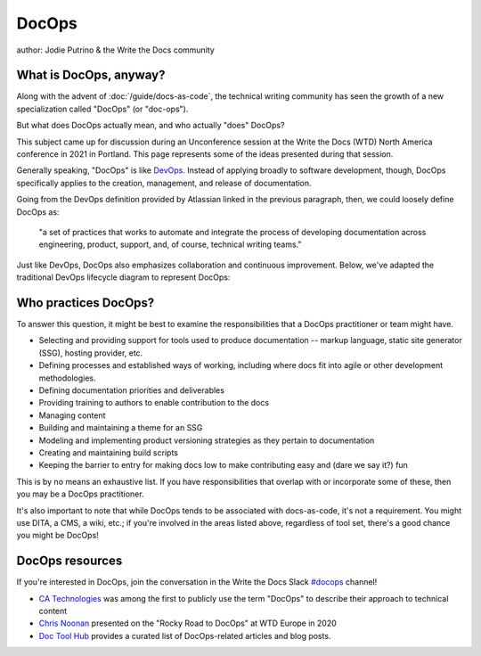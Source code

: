 DocOps
======

author: Jodie Putrino & the Write the Docs community

What is DocOps, anyway?
-----------------------

Along with the advent of :doc:`/guide/docs-as-code`, the technical writing community 
has seen the growth of a new specialization called "DocOps" (or "doc-ops").

But what does DocOps actually mean, and who actually "does" DocOps?

This subject came up for discussion during an Unconference session at the Write 
the Docs (WTD) North America conference in 2021 in Portland. 
This page represents some of the ideas presented during that session.

Generally speaking, "DocOps" is like `DevOps`_. Instead of applying broadly to 
software development, though, DocOps specifically applies to the creation, 
management, and release of documentation.  

Going from the DevOps definition provided by Atlassian linked in the previous 
paragraph, then, we could loosely define DocOps as:

   "a set of practices that works to automate and integrate the process 
   of developing documentation across engineering, product, support, and, of 
   course, technical writing teams." 

Just like DevOps, DocOps also emphasizes collaboration and continuous 
improvement. Below, we've adapted the traditional DevOps lifecycle diagram to
represent DocOps:

.. image:: /_static/img/guide/docops-lifecycle.png

.. _DevOps: https://www.atlassian.com/devops

Who practices DocOps?
---------------------

To answer this question, it might be best to examine the responsibilities 
that a DocOps practitioner or team might have. 

* Selecting and providing support for tools used to produce documentation -- markup 
  language, static site generator (SSG), hosting provider, etc.
* Defining processes and established ways of working, including where docs fit
  into agile or other development methodologies.
* Defining documentation priorities and deliverables
* Providing training to authors to enable contribution to the docs
* Managing content     
* Building and maintaining a theme for an SSG
* Modeling and implementing product versioning strategies as they pertain to 
  documentation
* Creating and maintaining build scripts 
* Keeping the barrier to entry for making docs low to make contributing easy and 
  (dare we say it?) fun

This is by no means an exhaustive list. If you have responsibilities that 
overlap with or incorporate some of these, then you may be a DocOps practitioner.

It's also important to note that while DocOps tends to be associated with 
docs-as-code, it's not a requirement. You might use DITA, a CMS, a wiki, etc.; 
if you're involved in the areas listed above, regardless of tool set, there's 
a good chance you might be DocOps!

DocOps resources
----------------

If you're interested in DocOps, join the conversation in the Write the Docs Slack 
`#docops`_ channel!

* `CA Technologies`_ was among the first to publicly use the term "DocOps" to 
  describe their approach to technical content
* `Chris Noonan`_ presented on the "Rocky Road to DocOps" at WTD Europe in 2020
* `Doc Tool Hub`_ provides a curated list of DocOps-related articles and blog posts.

.. _#docops: https://writethedocs.slack.com/archives/C62BVHJ7K
.. _CA Technologies: https://www.k15t.com/blog/2014/12/webinar-how-ca-technologies-broke-the-rules-the-docops-approach-to-agile-technical-content
.. _Chris Noonan: https://www.youtube.com/watch?v=2HjeYNs2z7o
.. _Doc Tool Hub: https://doctoolhub.com/collection/docops/ 
